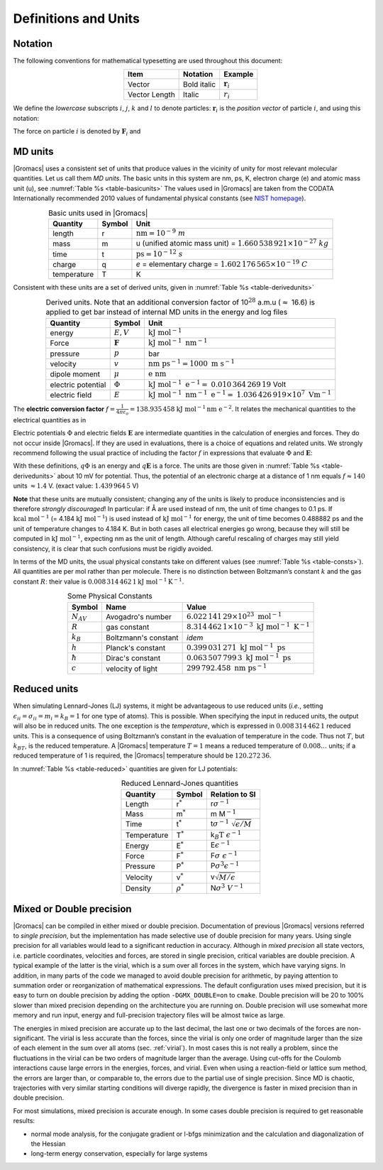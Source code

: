 .. _defunits:

Definitions and Units
=====================

Notation
--------

The following conventions for mathematical typesetting are used
throughout this document:

.. |vecex| replace:: :math:`{\mathbf{r}_i}`
.. |lenex| replace:: :math:`r_i`

.. table:: 
    :align: center
    :widths: auto

    +---------------+-------------+---------+
    | Item          | Notation    | Example |
    +===============+=============+=========+
    | Vector        | Bold italic | |vecex| |
    +---------------+-------------+---------+
    | Vector Length | Italic      | |lenex| |
    +---------------+-------------+---------+

We define the *lowercase* subscripts :math:`i`, :math:`j`, :math:`k` and
:math:`l` to denote particles: :math:`\mathbf{r}_i` is the
*position vector* of particle :math:`i`, and using this notation:

.. math:: \begin{aligned}
          \mathbf{r}_{ij} = \mathbf{r}_j-\mathbf{r}_i \\
          r_{ij}          = | \mathbf{r}_{ij} |       \end{aligned}
          :label: eqnnotation

The force on particle :math:`i` is denoted by
:math:`\mathbf{F}_i` and

.. math:: \mathbf{F}_{ij} = \mbox{force on $i$ exerted by $j$}
          :label: eqbforcenotation

MD units
--------

|Gromacs| uses a consistent set of units that produce values in the
vicinity of unity for most relevant molecular quantities. Let us call
them *MD units*. The basic units in this system are nm, ps, K, electron
charge (e) and atomic mass unit (u), see :numref:`Table %s <table-basicunits>`
The values used in |Gromacs| are
taken from the CODATA Internationally recommended 2010 values of
fundamental physical constants (see `NIST homepage <http://nist.gov>`__). 

.. |tnm| replace:: :math:`\mathrm{nm = }10^{-9}\ m`
.. |tu1| replace:: u (unified atomic mass unit) =
.. |tu2| replace:: :math:`1.660\,538\,921 \times 10^{-27}\ kg`
.. |tti| replace:: :math:`\mathrm{ps = }10^{-12}\ s`
.. |tc1| replace:: *e* = elementary charge =
.. |tc2| replace:: :math:`1.602\,176\,565 \times 10^{-19}\ C`
.. |tte| replace:: K 

.. _table-basicunits:

.. table:: Basic units used in |Gromacs|
    :align: center
    :widths: auto

    +--------------+--------+-------+
    | Quantity     | Symbol | Unit  |
    +==============+========+=======+
    | length       |     r  | |tnm| |
    +--------------+--------+-------+
    | mass         |     m  | |tu1| |
    |              |        | |tu2| |
    +--------------+--------+-------+
    | time         |     t  | |tti| |
    +--------------+--------+-------+
    | charge       |     q  | |tc1| |
    |              |        | |tc2| |
    +--------------+--------+-------+
    | temperature  |     T  | |tte| |
    +--------------+--------+-------+




Consistent
with these units are a set of derived units, given in
:numref:`Table %s <table-derivedunits>`

.. |tse|  replace:: :math:`E,V`
.. |tsf|  replace:: :math:`\mathbf{F}`
.. |tsp|  replace:: :math:`p`
.. |tsv|  replace:: :math:`v`
.. |tsd|  replace:: :math:`\mu`
.. |tsep| replace:: :math:`\Phi`
.. |tsef| replace:: :math:`E`
.. |tdue|   replace:: :math:`\mathrm{kJ~mol}^{-1}`
.. |tduf|   replace:: :math:`\mathrm{kJ~mol}^{-1}~\mathrm{nm}^{-1}`
.. |tdup|   replace:: bar
.. |tduv|   replace:: :math:`\mathrm{nm~ps}^{-1} = 1000\mathrm{~m~s}^{-1}`
.. |tdud|   replace:: :math:`\mathrm{e\ nm}`
.. |tduep1| replace:: :math:`\mathrm{kJ~mol}^{-1}\mathrm{~e}^{-1} =`
.. |tduep2| replace:: :math:`0.010\,364\,269\,19` Volt
.. |tduef1| replace:: :math:`\mathrm{kJ~mol}^{-1}\mathrm{~nm}^{-1}\ \mathrm{e}^{-1} =`
.. |tduef2| replace:: :math:`1.036\,426\,919 \times 10^7\mathrm{~V m}^{-1}`

.. _table-derivedunits:

.. table::
    Derived units. Note that an additional conversion factor of 10\ :math:`^{28}` a.m.u (\ :math:`\approx` 16.6)
    is applied to get bar instead of internal MD units in the energy and
    log files
    :align: center
    :widths: auto

    +--------------------+--------+----------+
    | Quantity           | Symbol | Unit     |
    +====================+========+==========+
    | energy             | |tse|  | |tdue|   |
    +--------------------+--------+----------+
    | Force              | |tsf|  | |tduf|   |
    +--------------------+--------+----------+
    | pressure           | |tsp|  | |tdup|   |
    +--------------------+--------+----------+
    | velocity           | |tsv|  | |tduv|   |
    +--------------------+--------+----------+
    | dipole moment      | |tsd|  | |tdud|   |
    +--------------------+--------+----------+
    | electric potential | |tsep| | |tduep1| |
    |                    |        | |tduep2| |
    +--------------------+--------+----------+
    | electric field     | |tsef| | |tduef1| |
    |                    |        | |tduef2| |
    +--------------------+--------+----------+


The **electric conversion factor**
:math:`f=\frac{1}{4 \pi \varepsilon_o}={138.935\,458}`
:math:`\mathrm{kJ}~\mathrm{mol}^{-1}\mathrm{nm}~\mathrm{ e}^{-2}`.
It relates the mechanical quantities to the electrical quantities as in

.. math:: V = f \frac{q^2}{r} \mbox{\ \ or\ \ } F = f \frac{q^2}{r^2}
          :label: eqnelecconv

Electric potentials :math:`\Phi` and electric fields
:math:`\mathbf{E}` are intermediate quantities in the
calculation of energies and forces. They do not occur inside |Gromacs|. If
they are used in evaluations, there is a choice of equations and related
units. We strongly recommend following the usual practice of including
the factor :math:`f` in expressions that evaluate :math:`\Phi` and
:math:`\mathbf{E}`:

.. math:: \begin{aligned}
          \Phi(\mathbf{r}) = f \sum_j \frac{q_j}{| \mathbf{r}-\mathbf{r}_j | } \\
          \mathbf{E}(\mathbf{r}) = f \sum_j q_j \frac{(\mathbf{r}-\mathbf{r}_j)}{| \mathbf{r}-\mathbf{r}_j| ^3}\end{aligned}
          :label: eqnelecfacinclude

With these definitions, :math:`q\Phi` is an energy and
:math:`q\mathbf{E}` is a force. The units are those given
in :numref:`Table %s <table-derivedunits>`
about 10 mV for potential.
Thus, the potential of an electronic charge at a distance of 1 nm equals
:math:`f \approx 140` units :math:`\approx 1.4` V.
(exact value: :math:`1.439\,964\,5` V)

**Note** that these units are mutually consistent; changing any of the
units is likely to produce inconsistencies and is therefore *strongly
discouraged*! In particular: if Å are used instead of nm, the unit of
time changes to 0.1 ps. If :math:`\mathrm{kcal}~\mathrm{mol}^{-1}` (= 4.184
:math:`\mathrm{kJ~mol}^{-1}`) is used instead of :math:`\mathrm{kJ~mol}^{-1}` for energy,
the unit of time becomes 0.488882 ps and the unit of temperature changes
to 4.184 K. But in both cases all electrical energies go wrong, because
they will still be computed in :math:`\mathrm{kJ~mol}^{-1}`, expecting nm as
the unit of length. Although careful rescaling of charges may still
yield consistency, it is clear that such confusions must be rigidly
avoided.

In terms of the MD units, the usual physical constants take on different
values (see :numref:`Table %s <table-consts>`). All quantities are per
mol rather than per molecule. There is no distinction between
Boltzmann’s constant :math:`k` and the gas constant :math:`R`: their
value is :math:`0.008\,314\,462\,1\mathrm{kJ~mol}^{-1} \mathrm{K}^{-1}`.

.. _table-consts:

.. table:: 
    Some Physical Constants
    :align: center
    :widths: auto

    +----------------+----------------------+--------------------------------------------------------------------------+
    | Symbol         | Name                 | Value                                                                    |
    +================+======================+==========================================================================+
    | :math:`N_{AV}` | Avogadro's number    | :math:`6.022\,141\,29\times 10^{23}~\mathrm{mol}^{-1}`                   |
    +----------------+----------------------+--------------------------------------------------------------------------+
    | :math:`R`      | gas constant         | :math:`8.314\,462\,1\times 10^{-3}~\mathrm{kJ~mol}^{-1}~\mathrm{K}^{-1}` |
    +----------------+----------------------+--------------------------------------------------------------------------+
    | :math:`k_B`    | Boltzmann's constant | *idem*                                                                   |
    +----------------+----------------------+--------------------------------------------------------------------------+
    | :math:`h`      | Planck's constant    | :math:`0.399\,031\,271~\mathrm{kJ~mol}^{-1}~\mathrm{ps}`                 |
    +----------------+----------------------+--------------------------------------------------------------------------+
    | :math:`\hbar`  | Dirac's constant     | :math:`0.063\,507\,799\,3~\mathrm{kJ~mol}^{-1}~\mathrm{ps}`              |
    +----------------+----------------------+--------------------------------------------------------------------------+
    | :math:`c`      | velocity of light    | :math:`299\,792.458~\mathrm{nm~ps}^{-1}`                                 |
    +----------------+----------------------+--------------------------------------------------------------------------+



Reduced units
-------------

When simulating Lennard-Jones (LJ) systems, it might be advantageous to
use reduced units (*i.e.*, setting
:math:`\epsilon_{ii}=\sigma_{ii}=m_i=k_B=1` for one type of atoms). This
is possible. When specifying the input in reduced units, the output will
also be in reduced units. The one exception is the *temperature*, which
is expressed in :math:`0.008\,314\,462\,1` reduced units. This is a
consequence of using Boltzmann’s constant in the evaluation of
temperature in the code. Thus not :math:`T`, but :math:`k_BT`, is the
reduced temperature. A |Gromacs| temperature :math:`T=1` means a reduced
temperature of :math:`0.008\ldots` units; if a reduced temperature of 1
is required, the |Gromacs| temperature should be :math:`120.272\,36`.

In :numref:`Table %s <table-reduced>` quantities are given for LJ
potentials:

.. math:: V_{LJ} = 4\epsilon \left[ \left(\frac{\sigma}{r}\right)^{12} - \left(\frac{\sigma}{r}\right)^{6} \right]
          :label: eqnbaseljpotentials

.. _table-reduced:

.. table:: 
    Reduced Lennard-Jones quantities
    :align: center
    :widths: auto

    +-------------+----------------+------------------------------------------+
    | Quantity    | Symbol         | Relation to SI                           |
    +=============+================+==========================================+
    | Length      | r\ :math:`^*`  | r\ :math:`\sigma^{-1}`                   |
    +-------------+----------------+------------------------------------------+
    | Mass        | m\ :math:`^*`  | m M\ :math:`^{-1}`                       |
    +-------------+----------------+------------------------------------------+
    | Time        | t\ :math:`^*`  | t\ :math:`\sigma^{-1}~\sqrt{\epsilon/M}` |
    +-------------+----------------+------------------------------------------+
    | Temperature | T\ :math:`^*`  | k\ :math:`_B\mathrm{T}~\epsilon^{-1}`    |
    +-------------+----------------+------------------------------------------+
    | Energy      | E\ :math:`^*`  | E\ :math:`\epsilon^{-1}`                 |
    +-------------+----------------+------------------------------------------+
    | Force       | F\ :math:`^*`  | F\ :math:`\sigma~\epsilon^{-1}`          |
    +-------------+----------------+------------------------------------------+
    | Pressure    | P\ :math:`^*`  | P\ :math:`\sigma ^3 \epsilon^{-1}`       |
    +-------------+----------------+------------------------------------------+
    | Velocity    | v\ :math:`^*`  | v\ :math:`\sqrt{M/\epsilon}`             |
    +-------------+----------------+------------------------------------------+
    | Density     | :math:`\rho^*` | N\ :math:`\sigma ^3~V^{-1}`              |
    +-------------+----------------+------------------------------------------+




Mixed or Double precision
-------------------------

|Gromacs| can be compiled in either mixed or double precision.
Documentation of previous |Gromacs| versions referred to *single
precision*, but the implementation has made selective use of double
precision for many years. Using single precision for all variables would
lead to a significant reduction in accuracy. Although in *mixed
precision* all state vectors, i.e. particle coordinates, velocities and
forces, are stored in single precision, critical variables are double
precision. A typical example of the latter is the virial, which is a sum
over all forces in the system, which have varying signs. In addition, in
many parts of the code we managed to avoid double precision for
arithmetic, by paying attention to summation order or reorganization of
mathematical expressions. The default configuration uses mixed
precision, but it is easy to turn on double precision by adding the
option ``-DGMX_DOUBLE=on`` to ``cmake``. Double precision will be 20 to 100%
slower than mixed precision depending on the architecture you are
running on. Double precision will use somewhat more memory and run
input, energy and full-precision trajectory files will be almost twice
as large.

The energies in mixed precision are accurate up to the last decimal, the
last one or two decimals of the forces are non-significant. The virial
is less accurate than the forces, since the virial is only one order of
magnitude larger than the size of each element in the sum over all atoms
(sec. :ref:`virial`). In most cases this is not really a problem, since
the fluctuations in the virial can be two orders of magnitude larger
than the average. Using cut-offs for the Coulomb interactions cause
large errors in the energies, forces, and virial. Even when using a
reaction-field or lattice sum method, the errors are larger than, or
comparable to, the errors due to the partial use of single precision.
Since MD is chaotic, trajectories with very similar starting conditions
will diverge rapidly, the divergence is faster in mixed precision than
in double precision.

For most simulations, mixed precision is accurate enough. In some cases
double precision is required to get reasonable results:

-  normal mode analysis, for the conjugate gradient or l-bfgs
   minimization and the calculation and diagonalization of the Hessian

-  long-term energy conservation, especially for large systems

.. raw:: latex

    \clearpage


